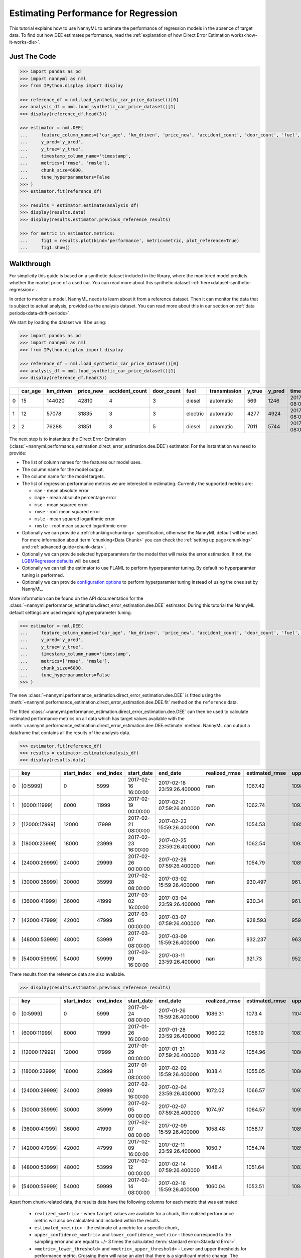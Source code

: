.. _regression-performance-estimation:

=====================================
Estimating Performance for Regression
=====================================

This tutorial explains how to use NannyML to estimate the performance of regression
models in the absence of target data. To find out how DEE estimates performance,
read the :ref:`explanation of how Direct Error Estimation works<how-it-works-dle>`.

.. _performance-estimation-regression-just-the-code:

Just The Code
-------------

.. code-block:: python

    >>> import pandas as pd
    >>> import nannyml as nml
    >>> from IPython.display import display

    >>> reference_df = nml.load_synthetic_car_price_dataset()[0]
    >>> analysis_df = nml.load_synthetic_car_price_dataset()[1]
    >>> display(reference_df.head(3))

    >>> estimator = nml.DEE(
    ...     feature_column_names=['car_age', 'km_driven', 'price_new', 'accident_count', 'door_count', 'fuel', 'transmission'],
    ...     y_pred='y_pred',
    ...     y_true='y_true',
    ...     timestamp_column_name='timestamp',
    ...     metrics=['rmse', 'rmsle'],
    ...     chunk_size=6000,
    ...     tune_hyperparameters=False
    >>> )
    >>> estimator.fit(reference_df)

    >>> results = estimator.estimate(analysis_df)
    >>> display(results.data)
    >>> display(results.estimator.previous_reference_results)

    >>> for metric in estimator.metrics:
    ...     fig1 = results.plot(kind='performance', metric=metric, plot_reference=True)
    ...     fig1.show()


Walkthrough
-----------

For simplicity this guide is based on a synthetic dataset included in the library, where the monitored model predicts
whether the market price of a used car. You can read more about this synthetic dataset :ref:`here<dataset-synthetic-regression>`.

In order to monitor a model, NannyML needs to learn about it from a reference dataset.
Then it can monitor the data that is subject to actual analysis, provided as the analysis dataset.
You can read more about this in our section on :ref:`data periods<data-drift-periods>`.

We start by loading the dataset we 'll be using:

.. code-block:: python

    >>> import pandas as pd
    >>> import nannyml as nml
    >>> from IPython.display import display

    >>> reference_df = nml.load_synthetic_car_price_dataset()[0]
    >>> analysis_df = nml.load_synthetic_car_price_dataset()[1]
    >>> display(reference_df.head(3))

+----+-----------+-------------+-------------+------------------+--------------+----------+----------------+----------+----------+-------------------------+
|    |   car_age |   km_driven |   price_new |   accident_count |   door_count | fuel     | transmission   |   y_true |   y_pred | timestamp               |
+====+===========+=============+=============+==================+==============+==========+================+==========+==========+=========================+
|  0 |        15 |      144020 |       42810 |                4 |            3 | diesel   | automatic      |      569 |     1246 | 2017-01-24 08:00:00.000 |
+----+-----------+-------------+-------------+------------------+--------------+----------+----------------+----------+----------+-------------------------+
|  1 |        12 |       57078 |       31835 |                3 |            3 | electric | automatic      |     4277 |     4924 | 2017-01-24 08:00:33.600 |
+----+-----------+-------------+-------------+------------------+--------------+----------+----------------+----------+----------+-------------------------+
|  2 |         2 |       76288 |       31851 |                3 |            5 | diesel   | automatic      |     7011 |     5744 | 2017-01-24 08:01:07.200 |
+----+-----------+-------------+-------------+------------------+--------------+----------+----------------+----------+----------+-------------------------+

The next step is to instantiate the Direct Error Estimation
(:class:`~nannyml.performance_estimation.direct_error_estimation.dee.DEE`)
estimator. For the instantiation we need to provide:

* The list of column names for the features our model uses.
* The column name for the model output.
* The column name for the model targets.
* The list of regression performance metrics we are interested in estimating. Currently the supported metrics are:

  * ``mae`` - mean absolute error
  * ``mape`` - mean absolute percentage error
  * ``mse`` - mean squared error
  * ``rmse`` - root mean squared error
  * ``msle`` - mean squared logarithmic error
  * ``rmsle`` - root mean squared logarithmic error

* Optionally we can provide a :ref:`chunking<chunking>` specification, otherwise the NannyML default will be used.
  For more information about :term:`chunking<Data Chunk>` you can check the :ref:`setting up page<chunking>` and :ref:`advanced guide<chunk-data>`.
* Optionally we can provide selected hyperparamters for the model that will make the error estimation. If not, the
  `LGBMRegressor defaults`_ will be used.
* Optionally we can tell the estimator to use FLAML to perform hyperparamter tuning. By default no hyperparamter tuning is performed.
* Optionally we can provide `configuration options`_ to perform hyperparamter tuning instead of using the ones set by NannyML.

More information can be found on the API documentation for the :class:`~nannyml.performance_estimation.direct_error_estimation.dee.DEE` estimator.
During this tutorial the NannyML default settings are used regarding hyperparameter tuning.


.. code-block:: python

    >>> estimator = nml.DEE(
    ...     feature_column_names=['car_age', 'km_driven', 'price_new', 'accident_count', 'door_count', 'fuel', 'transmission'],
    ...     y_pred='y_pred',
    ...     y_true='y_true',
    ...     timestamp_column_name='timestamp',
    ...     metrics=['rmse', 'rmsle'],
    ...     chunk_size=6000,
    ...     tune_hyperparameters=False
    >>> )

The new :class:`~nannyml.performance_estimation.direct_error_estimation.dee.DEE` is fitted using the
:meth:`~nannyml.performance_estimation.direct_error_estimation.dee.DEE.fit` method on the ``reference`` data.

The fitted :class:`~nannyml.performance_estimation.direct_error_estimation.dee.DEE` can then be used to calculate
estimated performance metrics on all data which has target values available with the
:meth:`~nannyml.performance_estimation.direct_error_estimation.dee.DEE.estimate` method.
NannyML can output a dataframe that contains all the results of the analysis data.


.. code-block:: python

    >>> estimator.fit(reference_df)
    >>> results = estimator.estimate(analysis_df)
    >>> display(results.data)

+----+---------------+---------------+-------------+---------------------+----------------------------+-----------------+------------------+-------------------------+-------------------------+-----------------------+------------------------+------------------------+--------------+------------------+-------------------+--------------------------+--------------------------+------------------------+-------------------------+-------------------------+---------------+
|    | key           |   start_index |   end_index | start_date          | end_date                   |   realized_rmse |   estimated_rmse |   upper_confidence_rmse |   lower_confidence_rmse |   sampling_error_rmse |   upper_threshold_rmse |   lower_threshold_rmse | alert_rmse   |   realized_rmsle |   estimated_rmsle |   upper_confidence_rmsle |   lower_confidence_rmsle |   sampling_error_rmsle |   upper_threshold_rmsle |   lower_threshold_rmsle | alert_rmsle   |
+====+===============+===============+=============+=====================+============================+=================+==================+=========================+=========================+=======================+========================+========================+==============+==================+===================+==========================+==========================+========================+=========================+=========================+===============+
|  0 | [0:5999]      |             0 |        5999 | 2017-02-16 16:00:00 | 2017-02-18 23:59:26.400000 |             nan |         1067.42  |                1098.46  |                1036.37  |                10.348 |                1103.31 |                1014.28 | False        |              nan |          0.265777 |                 0.272494 |                 0.25906  |               0.002239 |                0.271511 |                0.263948 | False         |
+----+---------------+---------------+-------------+---------------------+----------------------------+-----------------+------------------+-------------------------+-------------------------+-----------------------+------------------------+------------------------+--------------+------------------+-------------------+--------------------------+--------------------------+------------------------+-------------------------+-------------------------+---------------+
|  1 | [6000:11999]  |          6000 |       11999 | 2017-02-19 00:00:00 | 2017-02-21 07:59:26.400000 |             nan |         1062.74  |                1093.79  |                1031.7   |                10.348 |                1103.31 |                1014.28 | False        |              nan |          0.266766 |                 0.273483 |                 0.260049 |               0.002239 |                0.271511 |                0.263948 | False         |
+----+---------------+---------------+-------------+---------------------+----------------------------+-----------------+------------------+-------------------------+-------------------------+-----------------------+------------------------+------------------------+--------------+------------------+-------------------+--------------------------+--------------------------+------------------------+-------------------------+-------------------------+---------------+
|  2 | [12000:17999] |         12000 |       17999 | 2017-02-21 08:00:00 | 2017-02-23 15:59:26.400000 |             nan |         1054.53  |                1085.58  |                1023.49  |                10.348 |                1103.31 |                1014.28 | False        |              nan |          0.267806 |                 0.274523 |                 0.261089 |               0.002239 |                0.271511 |                0.263948 | False         |
+----+---------------+---------------+-------------+---------------------+----------------------------+-----------------+------------------+-------------------------+-------------------------+-----------------------+------------------------+------------------------+--------------+------------------+-------------------+--------------------------+--------------------------+------------------------+-------------------------+-------------------------+---------------+
|  3 | [18000:23999] |         18000 |       23999 | 2017-02-23 16:00:00 | 2017-02-25 23:59:26.400000 |             nan |         1062.54  |                1093.58  |                1031.49  |                10.348 |                1103.31 |                1014.28 | False        |              nan |          0.265634 |                 0.272351 |                 0.258917 |               0.002239 |                0.271511 |                0.263948 | False         |
+----+---------------+---------------+-------------+---------------------+----------------------------+-----------------+------------------+-------------------------+-------------------------+-----------------------+------------------------+------------------------+--------------+------------------+-------------------+--------------------------+--------------------------+------------------------+-------------------------+-------------------------+---------------+
|  4 | [24000:29999] |         24000 |       29999 | 2017-02-26 00:00:00 | 2017-02-28 07:59:26.400000 |             nan |         1054.79  |                1085.83  |                1023.74  |                10.348 |                1103.31 |                1014.28 | False        |              nan |          0.268348 |                 0.275065 |                 0.261631 |               0.002239 |                0.271511 |                0.263948 | False         |
+----+---------------+---------------+-------------+---------------------+----------------------------+-----------------+------------------+-------------------------+-------------------------+-----------------------+------------------------+------------------------+--------------+------------------+-------------------+--------------------------+--------------------------+------------------------+-------------------------+-------------------------+---------------+
|  5 | [30000:35999] |         30000 |       35999 | 2017-02-28 08:00:00 | 2017-03-02 15:59:26.400000 |             nan |          930.497 |                 961.541 |                 899.453 |                10.348 |                1103.31 |                1014.28 | True         |              nan |          0.305148 |                 0.311865 |                 0.298431 |               0.002239 |                0.271511 |                0.263948 | True          |
+----+---------------+---------------+-------------+---------------------+----------------------------+-----------------+------------------+-------------------------+-------------------------+-----------------------+------------------------+------------------------+--------------+------------------+-------------------+--------------------------+--------------------------+------------------------+-------------------------+-------------------------+---------------+
|  6 | [36000:41999] |         36000 |       41999 | 2017-03-02 16:00:00 | 2017-03-04 23:59:26.400000 |             nan |          930.34  |                 961.384 |                 899.296 |                10.348 |                1103.31 |                1014.28 | True         |              nan |          0.306772 |                 0.313489 |                 0.300055 |               0.002239 |                0.271511 |                0.263948 | True          |
+----+---------------+---------------+-------------+---------------------+----------------------------+-----------------+------------------+-------------------------+-------------------------+-----------------------+------------------------+------------------------+--------------+------------------+-------------------+--------------------------+--------------------------+------------------------+-------------------------+-------------------------+---------------+
|  7 | [42000:47999] |         42000 |       47999 | 2017-03-05 00:00:00 | 2017-03-07 07:59:26.400000 |             nan |          928.593 |                 959.637 |                 897.549 |                10.348 |                1103.31 |                1014.28 | True         |              nan |          0.306629 |                 0.313346 |                 0.299912 |               0.002239 |                0.271511 |                0.263948 | True          |
+----+---------------+---------------+-------------+---------------------+----------------------------+-----------------+------------------+-------------------------+-------------------------+-----------------------+------------------------+------------------------+--------------+------------------+-------------------+--------------------------+--------------------------+------------------------+-------------------------+-------------------------+---------------+
|  8 | [48000:53999] |         48000 |       53999 | 2017-03-07 08:00:00 | 2017-03-09 15:59:26.400000 |             nan |          932.237 |                 963.281 |                 901.193 |                10.348 |                1103.31 |                1014.28 | True         |              nan |          0.30611  |                 0.312827 |                 0.299393 |               0.002239 |                0.271511 |                0.263948 | True          |
+----+---------------+---------------+-------------+---------------------+----------------------------+-----------------+------------------+-------------------------+-------------------------+-----------------------+------------------------+------------------------+--------------+------------------+-------------------+--------------------------+--------------------------+------------------------+-------------------------+-------------------------+---------------+
|  9 | [54000:59999] |         54000 |       59999 | 2017-03-09 16:00:00 | 2017-03-11 23:59:26.400000 |             nan |          921.73  |                 952.774 |                 890.686 |                10.348 |                1103.31 |                1014.28 | True         |              nan |          0.308825 |                 0.315542 |                 0.302108 |               0.002239 |                0.271511 |                0.263948 | True          |
+----+---------------+---------------+-------------+---------------------+----------------------------+-----------------+------------------+-------------------------+-------------------------+-----------------------+------------------------+------------------------+--------------+------------------+-------------------+--------------------------+--------------------------+------------------------+-------------------------+-------------------------+---------------+


There results from the reference data are also available.

.. code-block:: python

    >>> display(results.estimator.previous_reference_results)

+----+---------------+---------------+-------------+---------------------+----------------------------+-----------------+------------------+-------------------------+-------------------------+-----------------------+------------------------+------------------------+--------------+------------------+-------------------+--------------------------+--------------------------+------------------------+-------------------------+-------------------------+---------------+-----------+-------------+
|    | key           |   start_index |   end_index | start_date          | end_date                   |   realized_rmse |   estimated_rmse |   upper_confidence_rmse |   lower_confidence_rmse |   sampling_error_rmse |   upper_threshold_rmse |   lower_threshold_rmse | alert_rmse   |   realized_rmsle |   estimated_rmsle |   upper_confidence_rmsle |   lower_confidence_rmsle |   sampling_error_rmsle |   upper_threshold_rmsle |   lower_threshold_rmsle | alert_rmsle   | period    | estimated   |
+====+===============+===============+=============+=====================+============================+=================+==================+=========================+=========================+=======================+========================+========================+==============+==================+===================+==========================+==========================+========================+=========================+=========================+===============+===========+=============+
|  0 | [0:5999]      |             0 |        5999 | 2017-01-24 08:00:00 | 2017-01-26 15:59:26.400000 |         1086.31 |          1073.4  |                 1104.44 |                 1042.35 |                10.348 |                1103.31 |                1014.28 | False        |         0.267475 |          0.266626 |                 0.273343 |                 0.259909 |               0.002239 |                0.271511 |                0.263948 | False         | reference | False       |
+----+---------------+---------------+-------------+---------------------+----------------------------+-----------------+------------------+-------------------------+-------------------------+-----------------------+------------------------+------------------------+--------------+------------------+-------------------+--------------------------+--------------------------+------------------------+-------------------------+-------------------------+---------------+-----------+-------------+
|  1 | [6000:11999]  |          6000 |       11999 | 2017-01-26 16:00:00 | 2017-01-28 23:59:26.400000 |         1060.22 |          1056.19 |                 1087.24 |                 1025.15 |                10.348 |                1103.31 |                1014.28 | False        |         0.268573 |          0.268918 |                 0.275635 |                 0.262201 |               0.002239 |                0.271511 |                0.263948 | False         | reference | False       |
+----+---------------+---------------+-------------+---------------------+----------------------------+-----------------+------------------+-------------------------+-------------------------+-----------------------+------------------------+------------------------+--------------+------------------+-------------------+--------------------------+--------------------------+------------------------+-------------------------+-------------------------+---------------+-----------+-------------+
|  2 | [12000:17999] |         12000 |       17999 | 2017-01-29 00:00:00 | 2017-01-31 07:59:26.400000 |         1038.42 |          1054.96 |                 1086.01 |                 1023.92 |                10.348 |                1103.31 |                1014.28 | False        |         0.266343 |          0.268806 |                 0.275523 |                 0.262089 |               0.002239 |                0.271511 |                0.263948 | False         | reference | False       |
+----+---------------+---------------+-------------+---------------------+----------------------------+-----------------+------------------+-------------------------+-------------------------+-----------------------+------------------------+------------------------+--------------+------------------+-------------------+--------------------------+--------------------------+------------------------+-------------------------+-------------------------+---------------+-----------+-------------+
|  3 | [18000:23999] |         18000 |       23999 | 2017-01-31 08:00:00 | 2017-02-02 15:59:26.400000 |         1038.4  |          1055.05 |                 1086.09 |                 1024    |                10.348 |                1103.31 |                1014.28 | False        |         0.266362 |          0.267155 |                 0.273872 |                 0.260438 |               0.002239 |                0.271511 |                0.263948 | False         | reference | False       |
+----+---------------+---------------+-------------+---------------------+----------------------------+-----------------+------------------+-------------------------+-------------------------+-----------------------+------------------------+------------------------+--------------+------------------+-------------------+--------------------------+--------------------------+------------------------+-------------------------+-------------------------+---------------+-----------+-------------+
|  4 | [24000:29999] |         24000 |       29999 | 2017-02-02 16:00:00 | 2017-02-04 23:59:26.400000 |         1072.02 |          1066.57 |                 1097.61 |                 1035.52 |                10.348 |                1103.31 |                1014.28 | False        |         0.269812 |          0.26687  |                 0.273587 |                 0.260153 |               0.002239 |                0.271511 |                0.263948 | False         | reference | False       |
+----+---------------+---------------+-------------+---------------------+----------------------------+-----------------+------------------+-------------------------+-------------------------+-----------------------+------------------------+------------------------+--------------+------------------+-------------------+--------------------------+--------------------------+------------------------+-------------------------+-------------------------+---------------+-----------+-------------+
|  5 | [30000:35999] |         30000 |       35999 | 2017-02-05 00:00:00 | 2017-02-07 07:59:26.400000 |         1074.97 |          1064.57 |                 1095.61 |                 1033.52 |                10.348 |                1103.31 |                1014.28 | False        |         0.266937 |          0.266295 |                 0.273012 |                 0.259578 |               0.002239 |                0.271511 |                0.263948 | False         | reference | False       |
+----+---------------+---------------+-------------+---------------------+----------------------------+-----------------+------------------+-------------------------+-------------------------+-----------------------+------------------------+------------------------+--------------+------------------+-------------------+--------------------------+--------------------------+------------------------+-------------------------+-------------------------+---------------+-----------+-------------+
|  6 | [36000:41999] |         36000 |       41999 | 2017-02-07 08:00:00 | 2017-02-09 15:59:26.400000 |         1058.48 |          1058.17 |                 1089.21 |                 1027.12 |                10.348 |                1103.31 |                1014.28 | False        |         0.267517 |          0.267456 |                 0.274173 |                 0.260739 |               0.002239 |                0.271511 |                0.263948 | False         | reference | False       |
+----+---------------+---------------+-------------+---------------------+----------------------------+-----------------+------------------+-------------------------+-------------------------+-----------------------+------------------------+------------------------+--------------+------------------+-------------------+--------------------------+--------------------------+------------------------+-------------------------+-------------------------+---------------+-----------+-------------+
|  7 | [42000:47999] |         42000 |       47999 | 2017-02-09 16:00:00 | 2017-02-11 23:59:26.400000 |         1050.7  |          1054.74 |                 1085.78 |                 1023.69 |                10.348 |                1103.31 |                1014.28 | False        |         0.270036 |          0.268755 |                 0.275472 |                 0.262038 |               0.002239 |                0.271511 |                0.263948 | False         | reference | False       |
+----+---------------+---------------+-------------+---------------------+----------------------------+-----------------+------------------+-------------------------+-------------------------+-----------------------+------------------------+------------------------+--------------+------------------+-------------------+--------------------------+--------------------------+------------------------+-------------------------+-------------------------+---------------+-----------+-------------+
|  8 | [48000:53999] |         48000 |       53999 | 2017-02-12 00:00:00 | 2017-02-14 07:59:26.400000 |         1048.4  |          1051.64 |                 1082.68 |                 1020.59 |                10.348 |                1103.31 |                1014.28 | False        |         0.266767 |          0.267832 |                 0.274549 |                 0.261115 |               0.002239 |                0.271511 |                0.263948 | False         | reference | False       |
+----+---------------+---------------+-------------+---------------------+----------------------------+-----------------+------------------+-------------------------+-------------------------+-----------------------+------------------------+------------------------+--------------+------------------+-------------------+--------------------------+--------------------------+------------------------+-------------------------+-------------------------+---------------+-----------+-------------+
|  9 | [54000:59999] |         54000 |       59999 | 2017-02-14 08:00:00 | 2017-02-16 15:59:26.400000 |         1060.04 |          1053.51 |                 1084.55 |                 1022.47 |                10.348 |                1103.31 |                1014.28 | False        |         0.267471 |          0.268593 |                 0.27531  |                 0.261876 |               0.002239 |                0.271511 |                0.263948 | False         | reference | False       |
+----+---------------+---------------+-------------+---------------------+----------------------------+-----------------+------------------+-------------------------+-------------------------+-----------------------+------------------------+------------------------+--------------+------------------+-------------------+--------------------------+--------------------------+------------------------+-------------------------+-------------------------+---------------+-----------+-------------+


.. _performance-estimation-regression-thresholds:

Apart from chunk-related data, the results data have the following columns for each metric
that was estimated:

 - ``realized_<metric>`` - when ``target`` values are available for a chunk, the realized performance metric will also
   be calculated and included within the results.
 - ``estimated_<metric>`` - the estimate of a metric for a specific chunk,
 - ``upper_confidence_<metric>`` and ``lower_confidence_<metric>`` - these correspond to the sampling error and are equal to +/-
   3 times the calculated :term:`standard error<Standard Error>`.
 - ``<metric>_lower_threshold>`` and ``<metric>_upper_threshold>`` - Lower and upper thresholds for performance metric.
   Crossing them will raise an alert that there is a significant metric change. The thresholds are calculated based
   on the realized performance of chunks in the ``reference`` period.
   The thresholds are 3 standard deviations away from the mean performance calculated on ``reference`` chunks.
   They are calculated during ``fit`` phase.
 - ``alert_<metric>`` - flag indicating potentially significant performance change. ``True`` if estimated performance crosses
   upper or lower threshold.


These results can be also plotted. Our plot contains several key elements.

* The purple dashed step plot shows the estimated performance in each chunk of the analysis period. Thick squared point
  markers indicate the middle of these chunks.

* The low-saturated purple area around the estimated performance indicates the :ref:`sampling
  error<estimation_of_standard_error>`.

* The red horizontal dashed lines show upper and lower thresholds for alerting purposes.

* If the estimated performance crosses the upper or lower threshold an alert is raised which is indicated with a red,
  low-saturated background in the whole width of the relevant chunk. This is additionally
  indicated by a red, diamond-shaped point marker in the middle of the chunk.

Additional information is shown in the hover (these are interactive plots, though only static views are included here).
The plots can be created with the following code:

.. code-block:: python

    >>> for metric in estimator.metrics:
    ...     fig1 = results.plot(kind='performance', metric=metric, plot_reference=True)
    ...     fig1.show()

.. image:: ../../_static/tutorial-perf-est-regression-RMSE.svg

.. image:: ../../_static/tutorial-perf-est-regression-RMSLE.svg


Insights
--------


From looking at the RMSE and RMSLE performance results we can observe an interesting effect. We know that RMSE penalizes
mispredictions symmetrically while RMSLE penalizes underprediction more than overprediction. Hence performance estimator tells us
that while our model will become a little bit more accurate according to RMSE, the increase in RMSLE suggests us that our model will
be underpredicting more than it was before!


What's next
-----------

The :ref:`Data Drift<data-drift>` functionality can help us to understand whether data drift is causing the performance problem.
When the target values become available they can be :ref:`compared with the estimated
results<compare_estimated_and_realized_performance>`.

You can learn more about Direct Error Estimation and its limitations in the
:ref:`How it Works page<performance-estimation-deep-dive>`.


.. _LGBMRegressor defaults: https://lightgbm.readthedocs.io/en/latest/pythonapi/lightgbm.LGBMRegressor.html
.. _configuration options: https://microsoft.github.io/FLAML/docs/reference/automl#automl-objects
